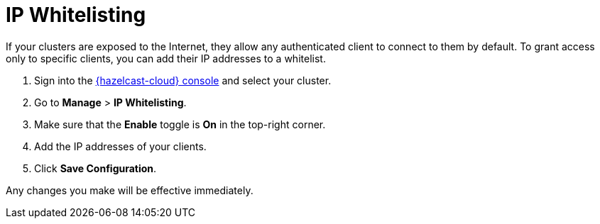 = IP Whitelisting
:description: If your clusters are exposed to the Internet, they allow any authenticated client to connect to them by default. To grant access only to specific clients, you can add their IP addresses to a whitelist.
:cloud-tags: Manage Clusters
:cloud-order: 53

{description}

. Sign into the link:{page-cloud-console}[{hazelcast-cloud} console,window=_blank] and select your cluster.

. Go to *Manage* > *IP Whitelisting*.

. Make sure that the *Enable* toggle is *On* in the top-right corner.

. Add the IP addresses of your clients.

. Click *Save Configuration*.

Any changes you make will be effective immediately.
